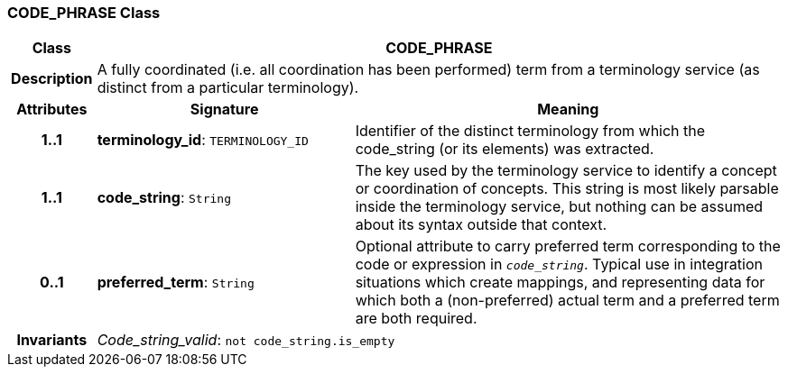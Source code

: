 === CODE_PHRASE Class

[cols="^1,3,5"]
|===
h|*Class*
2+^h|*CODE_PHRASE*

h|*Description*
2+a|A fully coordinated (i.e. all coordination has been performed) term from a terminology service (as distinct from a particular terminology).

h|*Attributes*
^h|*Signature*
^h|*Meaning*

h|*1..1*
|*terminology_id*: `TERMINOLOGY_ID`
a|Identifier of the distinct terminology from which the code_string (or its elements) was extracted.

h|*1..1*
|*code_string*: `String`
a|The key used by the terminology service to identify a concept or coordination of concepts. This string is most likely parsable inside the terminology service, but nothing can be assumed about its syntax outside that context.

h|*0..1*
|*preferred_term*: `String`
a|Optional attribute to carry preferred term corresponding to the code or expression in `_code_string_`. Typical use in integration situations which create mappings, and representing data for which both a (non-preferred) actual term and a preferred term are both required.

h|*Invariants*
2+a|_Code_string_valid_: `not code_string.is_empty`
|===
